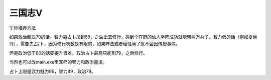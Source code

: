 .. meta::
   :description: 军师培养方法 如果政治超过79的话，智力靠占卜加到89，之后出去修行，碰到个在野的仙人学阵成功就能带两万兵了。智力低的话（例如夏侯惇），需要先占/卜，因为修行次数是有限的，如果阵法或者经验满了就不会出传授事件。 但是政治低于80的话要提升很难。政治占卜最高只能到79，之后修行。 当然也可以改main.exe里军师的智力

三国志V
================

军师培养方法

如果政治超过79的话，智力靠占卜加到89，之后出去修行，碰到个在野的仙人学阵成功就能带两万兵了。智力低的话（例如夏侯惇），需要先占/卜，因为修行次数是有限的，如果阵法或者经验满了就不会出传授事件。

但是政治低于80的话要提升很难。政治占卜最高只能到79，之后修行。

当然也可以改main.exe里军师的智力和政治需求。

占卜上限是武力魅力99，智力89，政治79。
